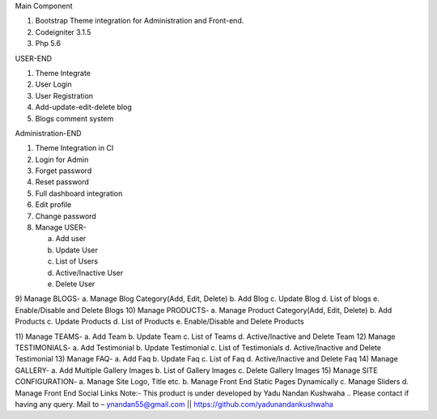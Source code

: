 Main Component

1)	Bootstrap Theme integration for Administration and Front-end.

2)	Codeigniter 3.1.5

3)	Php 5.6

USER-END

1)	Theme Integrate

2)	User Login

3)	User Registration

4)	Add-update-edit-delete blog

5)	Blogs comment system

Administration-END

1)	Theme Integration in CI

2)	Login for Admin

3)	Forget password

4)	Reset password

5)	Full dashboard integration

6)	Edit profile

7)	Change password

8)	Manage USER- 

	a.	Add user
	
	b.	Update User
	
	c.	List of Users
	
	d.	Active/Inactive User
	
	e.	Delete User
	
9)	Manage BLOGS-
a.	Manage Blog Category(Add, Edit, Delete)
b.	Add Blog
c.	Update Blog
d.	List of blogs
e.	Enable/Disable and Delete Blogs
10)	Manage PRODUCTS-
a.	Manage Product Category(Add, Edit, Delete)
b.	Add Products
c.	Update Products
d.	List of Products
e.	Enable/Disable and Delete Products

11)	Manage TEAMS-
a.	Add Team
b.	Update Team
c.	List of Teams
d.	Active/Inactive and Delete Team
12)	Manage TESTIMONIALS-
a.	Add Testimonial
b.	Update Testimonial
c.	List of Testimonials
d.	Active/Inactive and Delete Testimonial
13)	Manage FAQ-
a.	Add Faq
b.	Update Faq
c.	List of Faq
d.	Active/Inactive and Delete Faq
14)	Manage GALLERY-
a.	Add Multiple Gallery Images
b.	List of Gallery Images
c.	Delete Gallery Images
15)	Manage SITE CONFIGURATION-
a.	Manage Site Logo, Title etc.
b.	Manage Front End Static Pages Dynamically
c.	Manage Sliders
d.	Manage Front End Social Links
Note:- This product is under developed by Yadu Nandan Kushwaha ..   Please contact if having any     query. Mail to – ynandan55@gmail.com   ||    https://github.com/yadunandankushwaha 

	

